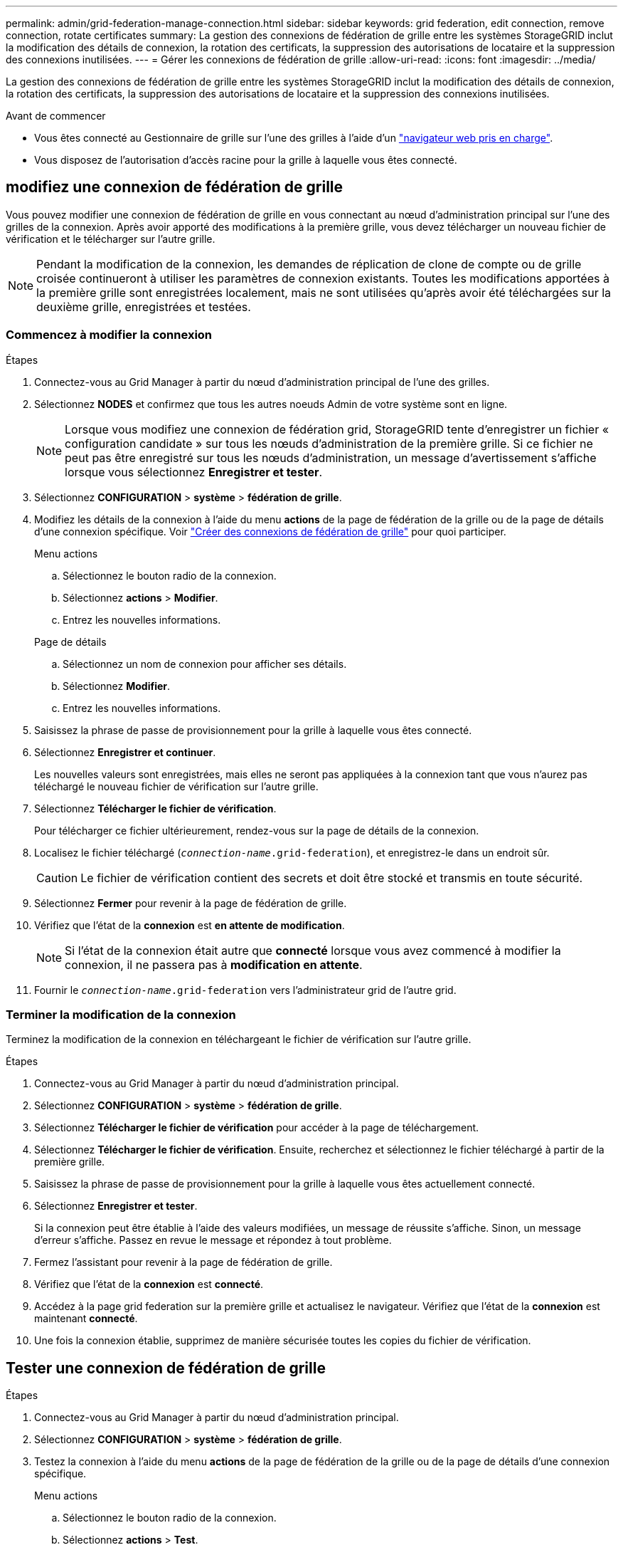 ---
permalink: admin/grid-federation-manage-connection.html 
sidebar: sidebar 
keywords: grid federation, edit connection, remove connection, rotate certificates 
summary: La gestion des connexions de fédération de grille entre les systèmes StorageGRID inclut la modification des détails de connexion, la rotation des certificats, la suppression des autorisations de locataire et la suppression des connexions inutilisées. 
---
= Gérer les connexions de fédération de grille
:allow-uri-read: 
:icons: font
:imagesdir: ../media/


[role="lead"]
La gestion des connexions de fédération de grille entre les systèmes StorageGRID inclut la modification des détails de connexion, la rotation des certificats, la suppression des autorisations de locataire et la suppression des connexions inutilisées.

.Avant de commencer
* Vous êtes connecté au Gestionnaire de grille sur l'une des grilles à l'aide d'un link:../admin/web-browser-requirements.html["navigateur web pris en charge"].
* Vous disposez de l'autorisation d'accès racine pour la grille à laquelle vous êtes connecté.




== [[edit_grid_fed_connection]]modifiez une connexion de fédération de grille

Vous pouvez modifier une connexion de fédération de grille en vous connectant au nœud d'administration principal sur l'une des grilles de la connexion. Après avoir apporté des modifications à la première grille, vous devez télécharger un nouveau fichier de vérification et le télécharger sur l'autre grille.


NOTE: Pendant la modification de la connexion, les demandes de réplication de clone de compte ou de grille croisée continueront à utiliser les paramètres de connexion existants. Toutes les modifications apportées à la première grille sont enregistrées localement, mais ne sont utilisées qu'après avoir été téléchargées sur la deuxième grille, enregistrées et testées.



=== Commencez à modifier la connexion

.Étapes
. Connectez-vous au Grid Manager à partir du nœud d'administration principal de l'une des grilles.
. Sélectionnez *NODES* et confirmez que tous les autres noeuds Admin de votre système sont en ligne.
+

NOTE: Lorsque vous modifiez une connexion de fédération grid, StorageGRID tente d'enregistrer un fichier « configuration candidate » sur tous les nœuds d'administration de la première grille. Si ce fichier ne peut pas être enregistré sur tous les nœuds d'administration, un message d'avertissement s'affiche lorsque vous sélectionnez *Enregistrer et tester*.

. Sélectionnez *CONFIGURATION* > *système* > *fédération de grille*.
. Modifiez les détails de la connexion à l'aide du menu *actions* de la page de fédération de la grille ou de la page de détails d'une connexion spécifique. Voir link:grid-federation-create-connection.html["Créer des connexions de fédération de grille"] pour quoi participer.
+
[role="tabbed-block"]
====
.Menu actions
--
.. Sélectionnez le bouton radio de la connexion.
.. Sélectionnez *actions* > *Modifier*.
.. Entrez les nouvelles informations.


--
.Page de détails
--
.. Sélectionnez un nom de connexion pour afficher ses détails.
.. Sélectionnez *Modifier*.
.. Entrez les nouvelles informations.


--
====
. Saisissez la phrase de passe de provisionnement pour la grille à laquelle vous êtes connecté.
. Sélectionnez *Enregistrer et continuer*.
+
Les nouvelles valeurs sont enregistrées, mais elles ne seront pas appliquées à la connexion tant que vous n'aurez pas téléchargé le nouveau fichier de vérification sur l'autre grille.

. Sélectionnez *Télécharger le fichier de vérification*.
+
Pour télécharger ce fichier ultérieurement, rendez-vous sur la page de détails de la connexion.

. Localisez le fichier téléchargé (`_connection-name_.grid-federation`), et enregistrez-le dans un endroit sûr.
+

CAUTION: Le fichier de vérification contient des secrets et doit être stocké et transmis en toute sécurité.

. Sélectionnez *Fermer* pour revenir à la page de fédération de grille.
. Vérifiez que l'état de la *connexion* est *en attente de modification*.
+

NOTE: Si l'état de la connexion était autre que *connecté* lorsque vous avez commencé à modifier la connexion, il ne passera pas à *modification en attente*.

. Fournir le `_connection-name_.grid-federation` vers l'administrateur grid de l'autre grid.




=== Terminer la modification de la connexion

Terminez la modification de la connexion en téléchargeant le fichier de vérification sur l'autre grille.

.Étapes
. Connectez-vous au Grid Manager à partir du nœud d'administration principal.
. Sélectionnez *CONFIGURATION* > *système* > *fédération de grille*.
. Sélectionnez *Télécharger le fichier de vérification* pour accéder à la page de téléchargement.
. Sélectionnez *Télécharger le fichier de vérification*. Ensuite, recherchez et sélectionnez le fichier téléchargé à partir de la première grille.
. Saisissez la phrase de passe de provisionnement pour la grille à laquelle vous êtes actuellement connecté.
. Sélectionnez *Enregistrer et tester*.
+
Si la connexion peut être établie à l'aide des valeurs modifiées, un message de réussite s'affiche. Sinon, un message d'erreur s'affiche. Passez en revue le message et répondez à tout problème.

. Fermez l'assistant pour revenir à la page de fédération de grille.
. Vérifiez que l'état de la *connexion* est *connecté*.
. Accédez à la page grid federation sur la première grille et actualisez le navigateur. Vérifiez que l'état de la *connexion* est maintenant *connecté*.
. Une fois la connexion établie, supprimez de manière sécurisée toutes les copies du fichier de vérification.




== [[test_GRID_fed_connection]]Tester une connexion de fédération de grille

.Étapes
. Connectez-vous au Grid Manager à partir du nœud d'administration principal.
. Sélectionnez *CONFIGURATION* > *système* > *fédération de grille*.
. Testez la connexion à l'aide du menu *actions* de la page de fédération de la grille ou de la page de détails d'une connexion spécifique.
+
[role="tabbed-block"]
====
.Menu actions
--
.. Sélectionnez le bouton radio de la connexion.
.. Sélectionnez *actions* > *Test*.


--
.Page de détails
--
.. Sélectionnez un nom de connexion pour afficher ses détails.
.. Sélectionnez *Tester la connexion*.


--
====
. Vérifiez l'état de la connexion :
+
[cols="1a,2a"]
|===
| État de la connexion | Description 


 a| 
Connecté
 a| 
Les deux grilles sont connectées et communiquent normalement.



 a| 
Erreur
 a| 
La connexion est en état d'erreur. Par exemple, un certificat a expiré ou une valeur de configuration n'est plus valide.



 a| 
Modification en attente
 a| 
Vous avez modifié la connexion sur cette grille, mais la connexion utilise toujours la configuration existante. Pour terminer la modification, téléchargez le nouveau fichier de vérification sur l'autre grille.



 a| 
En attente de connexion
 a| 
Vous avez configuré la connexion sur cette grille, mais la connexion n'a pas été effectuée sur l'autre grille. Téléchargez le fichier de vérification à partir de cette grille et téléchargez-le sur l'autre grille.



 a| 
Inconnu
 a| 
La connexion est dans un état inconnu, probablement en raison d'un problème de mise en réseau ou d'un nœud hors ligne.

|===
. Si l'état de la connexion est *Error*, résolvez les problèmes éventuels. Ensuite, sélectionnez de nouveau *Tester la connexion* pour confirmer que le problème a été résolu.




== [[rotate_grid_fed_certificates]]faire pivoter les certificats de connexion

Chaque connexion de fédération de grille utilise quatre certificats SSL générés automatiquement pour sécuriser la connexion. Lorsque les deux certificats de chaque grille sont proches de leur date d'expiration, l'alerte *expiration du certificat de fédération GRID* vous rappelle de faire pivoter les certificats.


CAUTION: Si les certificats à l'une des extrémités de la connexion expirent, la connexion cesse de fonctionner et les réplications sont en attente jusqu'à ce que les certificats soient mis à jour.

.Étapes
. Connectez-vous au Grid Manager à partir du nœud d'administration principal de l'une des grilles.
. Sélectionnez *CONFIGURATION* > *système* > *fédération de grille*.
. Dans l'un des onglets de la page fédération de grille, sélectionnez le nom de la connexion pour afficher ses détails.
. Sélectionnez l'onglet *certificats*.
. Sélectionnez *faire pivoter les certificats*.
. Spécifiez le nombre de jours pendant lesquels les nouveaux certificats doivent être valides.
. Saisissez la phrase de passe de provisionnement pour la grille à laquelle vous êtes connecté.
. Sélectionnez *faire pivoter les certificats*.
. Si nécessaire, répétez ces étapes sur l'autre grille de la connexion.
+
En général, utilisez le même nombre de jours pour les certificats des deux côtés de la connexion.





== [[remove_grid_fed_connection]]supprime une connexion de fédération de grille

Vous pouvez supprimer une connexion de fédération de grille de l'une des grilles de la connexion. Comme indiqué dans la figure, vous devez effectuer les étapes préalables sur les deux grilles pour confirmer que la connexion n'est pas utilisée par un locataire sur l'une ou l'autre des grilles.

image:../media/grid-federation-remove-connection.png["procédure de suppression de la connexion de fédération de grille"]

Avant de supprimer une connexion, notez les points suivants :

* La suppression d'une connexion ne supprime pas les éléments qui ont déjà été copiés entre les grilles. Par exemple, les utilisateurs de tenant, les groupes et les objets qui existent sur les deux grilles ne sont pas supprimés de l'une ou l'autre de ces grilles lorsque l'autorisation du tenant est supprimée. Si vous souhaitez supprimer ces éléments, vous devez les supprimer manuellement des deux grilles.
* Lorsque vous supprimez une connexion, la réplication de tous les objets en attente de réplication (ingérés mais pas encore répliqués sur l'autre grille) échouera définitivement.




=== Désactivez la réplication pour tous les compartiments de locataires

.Étapes
. À partir de l'une des grilles, connectez-vous au Gestionnaire de grille à partir du nœud d'administration principal.
. Sélectionnez *CONFIGURATION* > *système* > *fédération de grille*.
. Sélectionnez le nom de la connexion pour afficher ses détails.
. Dans l'onglet *locataires autorisés*, déterminez si la connexion est utilisée par un locataire.
. Si des locataires sont répertoriés, demandez à tous les locataires de le faire link:../tenant/grid-federation-manage-cross-grid-replication.html["désactiver la réplication entre les grilles"] pour tous leurs compartiments sur les deux grilles dans la connexion.
+

TIP: Vous ne pouvez pas supprimer l'autorisation *utiliser la connexion de fédération de grille* si une réplication de type cross-grid est activée dans des compartiments de tenant. Chaque compte de locataire doit désactiver la réplication inter-grid pour ses compartiments sur les deux grilles.





=== Supprimer l'autorisation pour chaque locataire

Une fois la réplication multigrille désactivée pour tous les compartiments de tenant, supprimez l'autorisation *utiliser la fédération de grid* de tous les locataires sur les deux grilles.

.Étapes
. Sélectionnez *CONFIGURATION* > *système* > *fédération de grille*.
. Sélectionnez le nom de la connexion pour afficher ses détails.
. Pour chaque locataire de l'onglet *locataires autorisés*, supprimez l'autorisation *utiliser la connexion de fédération de grille* de chaque locataire. Voir link:grid-federation-manage-tenants.html["Gérer les locataires autorisés"].
. Répétez ces étapes pour les locataires autorisés sur l'autre grille.




=== Déposer la connexion

.Étapes
. Lorsqu'aucun locataire de l'une ou l'autre grille n'utilise la connexion, sélectionnez *Supprimer*.
. Vérifiez le message de confirmation et sélectionnez *Supprimer*.
+
** Si la connexion peut être supprimée, un message de réussite s'affiche. La connexion de fédération de grille est maintenant supprimée des deux grilles.
** Si la connexion ne peut pas être supprimée (par exemple, elle est toujours en cours d'utilisation ou si une erreur de connexion s'est produite), un message d'erreur s'affiche. Vous pouvez effectuer l'une des opérations suivantes :
+
*** Résolvez l'erreur (recommandé). Voir link:grid-federation-troubleshoot.html["Dépanner les erreurs de fédération de grille"].
*** Déposer la connexion par la force. Voir la section suivante.








== [[force-remove_grid_fed_connection]]supprime une connexion de fédération de grille par force

Si nécessaire, vous pouvez forcer la suppression d'une connexion qui n'a pas l'état *Connected*.

La suppression forcée supprime uniquement la connexion de la grille locale. Pour supprimer complètement la connexion, effectuez les mêmes étapes sur les deux grilles.

.Étapes
. Dans la boîte de dialogue de confirmation, sélectionnez *forcer la suppression*.
+
Un message de réussite s'affiche. Cette connexion de fédération de grille ne peut plus être utilisée. Cependant, la réplication entre les compartiments de locataires peut toujours être activée et certaines copies d'objet peuvent avoir déjà été répliquées entre les grilles dans la connexion.

. À partir de l'autre grille de la connexion, connectez-vous au Gestionnaire de grille à partir du nœud d'administration principal.
. Sélectionnez *CONFIGURATION* > *système* > *fédération de grille*.
. Sélectionnez le nom de la connexion pour afficher ses détails.
. Sélectionnez *Supprimer* et *Oui*.
. Sélectionnez *forcer la suppression* pour supprimer la connexion de cette grille.

